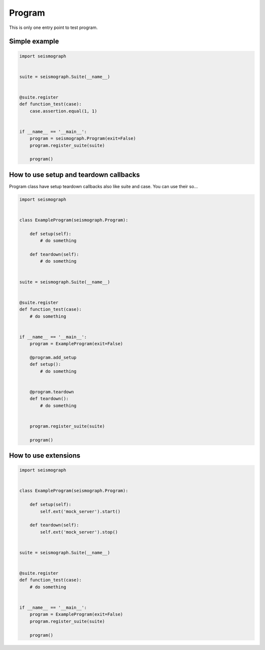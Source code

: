 Program
=======

This is only one entry point to test program.


Simple example
--------------


.. code-block:: python

    import seismograph


    suite = seismograph.Suite(__name__)


    @suite.register
    def function_test(case):
        case.assertion.equal(1, 1)


    if __name__ == '__main__':
        program = seismograph.Program(exit=False)
        program.register_suite(suite)

        program()



How to use setup and teardown callbacks
---------------------------------------

Program class have setup teardown callbacks also like suite and case.
You can use their so...

.. code-block:: python

    import seismograph


    class ExampleProgram(seismograph.Program):

        def setup(self):
            # do something

        def teardown(self):
            # do something


    suite = seismograph.Suite(__name__)


    @suite.register
    def function_test(case):
        # do something


    if __name__ == '__main__':
        program = ExampleProgram(exit=False)

        @program.add_setup
        def setup():
            # do something


        @program.teardown
        def teardown():
            # do something


        program.register_suite(suite)

        program()


How to use extensions
---------------------


.. code-block:: python

    import seismograph


    class ExampleProgram(seismograph.Program):

        def setup(self):
            self.ext('mock_server').start()

        def teardown(self):
            self.ext('mock_server').stop()


    suite = seismograph.Suite(__name__)


    @suite.register
    def function_test(case):
        # do something


    if __name__ == '__main__':
        program = ExampleProgram(exit=False)
        program.register_suite(suite)

        program()
